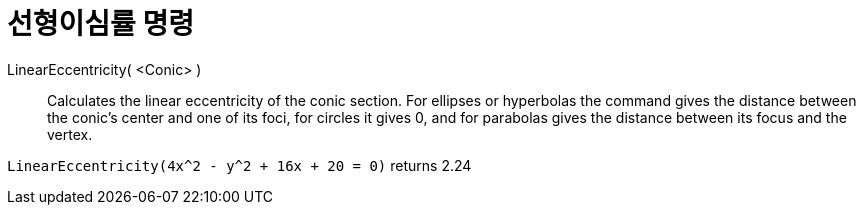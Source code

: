 = 선형이심률 명령
:page-en: commands/LinearEccentricity
ifdef::env-github[:imagesdir: /ko/modules/ROOT/assets/images]

LinearEccentricity( <Conic> )::
  Calculates the linear eccentricity of the conic section.
  For ellipses or hyperbolas the command gives the distance between the conic's center and one of its foci, for circles
  it gives 0, and for parabolas gives the distance between its focus and the vertex.

[EXAMPLE]
====

`++LinearEccentricity(4x^2 - y^2 + 16x + 20 = 0)++` returns 2.24

====
